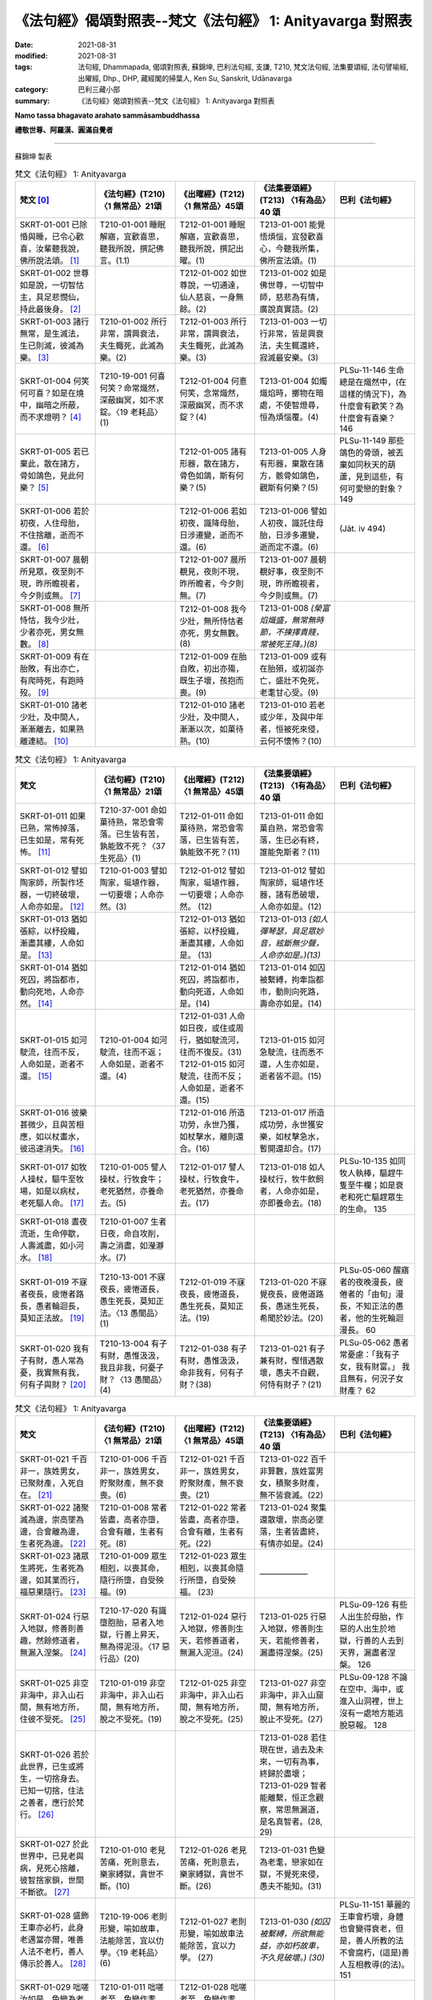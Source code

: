 =============================================================
《法句經》偈頌對照表--梵文《法句經》 1: Anityavarga 對照表
=============================================================

:date: 2021-08-31
:modified: 2021-08-31
:tags: 法句經, Dhammapada, 偈頌對照表, 蘇錦坤, 巴利法句經, 支謙, T210, 梵文法句經, 法集要頌經, 法句譬喻經, 出曜經, Dhp., DHP, 藏經閣的掃葉人, Ken Su, Sanskrit, Udānavarga
:category: 巴利三藏小部
:summary: 《法句經》偈頌對照表--梵文《法句經》 1: Anityavarga 對照表


**Namo tassa bhagavato arahato sammāsambuddhassa**

**禮敬世尊、阿羅漢、圓滿自覺者**

--------------

蘇錦坤 製表

.. list-table:: 梵文《法句經》 1: Anityavarga
   :widths: 20 20 20 20 20
   :header-rows: 1

   * - 梵文 [0]_
     - 《法句經》(T210) 〈1 無常品〉21頌
     - 《出曜經》(T212) 〈1 無常品〉45頌
     - 《法集要頌經》(T213) 〈1有為品〉40 頌
     - 巴利《法句經》

   * - SKRT-01-001 已除惛與睡，已令心歡喜，汝輩聽我說，佛所說法頌。 [1]_
     - T210-01-001 睡眠解寤，宜歡喜思，聽我所說，撰記佛言。(1.1)
     - T212-01-001 睡眠解寤，宜歡喜思，聽我所說，撰記出曜。(1)
     - T213-01-001 能覺悟煩惱，宜發歡喜心，今聽我所集，佛所宣法頌。(1)
     - 

   * - SKRT-01-002 世尊如是說，一切智怙主，具足悲憫仙，持此最後身。 [2]_
     - 
     - T212-01-002 如世尊說，一切通達，仙人慈哀，一身無餘。(2)
     - T213-01-002 如是佛世尊，一切智中師，慈悲為有情，廣說真實語。(2)
     - 

   * - SKRT-01-003 諸行無常，是生滅法，生已則滅，彼滅為樂。 [3]_
     - T210-01-002 所行非常，謂興衰法，夫生輙死，此滅為樂。(2)
     - T212-01-003 所行非常，謂興衰法，夫生輙死，此滅為樂。(3)
     - T213-01-003 一切行非常，皆是興衰法，夫生輒還終，寂滅最安樂。(3)
     - 

   * - SKRT-01-004 何笑何可喜？如是在燒中，幽暗之所蔽，而不求燈明？ [4]_
     - T210-19-001 何喜何笑？命常熾然，深蔽幽冥，如不求錠。〈19 老耗品〉(1)
     - T212-01-004 何憙何笑，念常熾然，深蔽幽冥，而不求錠？(4)
     - T213-01-004 如燭熾焰時，擲物在暗處，不使智燈尋，恒為煩惱覆。(4)
     - PLSu-11-146 生命總是在熾然中，(在這樣的情況下)，為什麼會有歡笑？為什麼會有喜樂？ 146

   * - SKRT-01-005 若已棄此，散在諸方，骨如鴿色，見此何樂？ [5]_
     - 
     - T212-01-005 諸有形器，散在諸方，骨色如鴿，斯有何樂？(5)
     - T213-01-005 人身有形器，棄散在諸方，骸骨如鴿色，觀斯有何樂？(5)
     - PLSu-11-149 那些鴿色的骨頭，被丟棄如同秋天的葫蘆，見到這些，有何可愛戀的對象？ 149

   * - SKRT-01-006 若於初夜，人住母胎，不住捨離，逝而不還。 [6]_
     - 
     - T212-01-006 若如初夜，識降母胎，日涉遷變，逝而不還。(6)
     - T213-01-006 譬如人初夜，識託住母胎，日涉多遷變，逝而定不還。(6)
     - (Jāt. iv 494)

   * - SKRT-01-007 晨朝所見眾，夜至則不現，昨所瞻視者，今夕則或無。 [7]_
     - 
     - T212-01-007 晨所覩見，夜則不現，昨所瞻者，今夕則無。(7)
     - T213-01-007 晨朝覩好事，夜至則不現，昨所瞻視者，今夕則或無。(7)
     - 

   * - SKRT-01-008 無所恃怙，我今少壯，少者亦死，男女無數。 [8]_
     - 
     - T212-01-008 我今少壯，無所恃怙者亦死，男女無數。 (8)
     - T213-01-008 *(榮富焰熾盛，無常無時節，不揀擇貴賤，常被死王降。)(8)*
     - 

   * - SKRT-01-009 有在胎敗，有出亦亡，有爬時死，有跑時歿。 [9]_
     - 
     - T212-01-009 在胎自敗，初出亦殤，既生子壞，孩抱而喪。(9)
     - T213-01-009 或有在胎殞，或初誕亦亡，盛壯不免死，老耄甘心受。(9)
     - 

   * - SKRT-01-010 諸老少壯，及中間人，漸漸離去，如果熟離連結。 [10]_
     - 
     - T212-01-010 諸老少壯，及中間人，漸漸以次，如菓待熟。(10)
     - T213-01-010 若老或少年，及與中年者，恒被死來侵，云何不懷怖？(10)
     - 

.. list-table:: 梵文《法句經》 1: Anityavarga
   :widths: 20 20 20 20 20
   :header-rows: 1

   * - 梵文
     - 《法句經》(T210) 〈1 無常品〉21頌
     - 《出曜經》(T212) 〈1 無常品〉45頌
     - 《法集要頌經》(T213) 〈1有為品〉40 頌
     - 巴利《法句經》

   * - SKRT-01-011 如果已熟，常怖掉落，已生如是，常有死怖。 [11]_
     - T210-37-001 命如菓待熟，常恐會零落。已生皆有苦，孰能致不死？〈37 生死品〉(1)
     - T212-01-011 命如菓待熟，常恐會零落，已生皆有苦，孰能致不死？(11)
     - T213-01-011 命如菓自熟，常恐會零落，生已必有終，誰能免斯者？(11)
     - 

   * - SKRT-01-012 譬如陶家師，所製作坯器，一切終破壞，人命亦如是。 [12]_
     - T210-01-003 譬如陶家，埏埴作器，一切要壞；人命亦然。(3)
     - T212-01-012 譬如陶家，埏埴作器，一切要壞；人命亦然。 (12)
     - T213-01-012 譬如陶家師，埏埴作坯器，諸有悉破壞，人命亦如是。(12)
     - 

   * - SKRT-01-013 猶如張綜，以杼投織，漸盡其縷，人命如是。 [13]_
     - 
     - T212-01-013 猶如張綜，以杼投織，漸盡其縷，人命如是。 (13)
     - T213-01-013 *(如人彈琴瑟，具足眾妙音，絃斷無少聲，人命亦如是。)(13)*
     - 

   * - SKRT-01-014 猶如死囚，將詣都市，動向死地，人命亦然。 [14]_
     - 
     - T212-01-014 猶如死囚，將詣都市，動向死道，人命如是。(14)
     - T213-01-014 如囚被繫縛，拘牽詣都市，動則向死路，壽命亦如是。(14)
     - 

   * - SKRT-01-015 如河駛流，往而不反，人命如是，逝者不還。 [15]_
     - T210-01-004 如河駛流，往而不返；人命如是，逝者不還。(4)
     - | T212-01-031 人命如日夜，或住或周行，猶如駛流河，往而不復反。(31)
       | T212-01-015 如河駛流，往而不反；人命如是，逝者不還。(15)
     - T213-01-015 如河急駛流，往而悉不還，人生亦如是，逝者皆不迴。(15)
     - 

   * - SKRT-01-016 彼樂甚微少，且與苦相應，如以杖畫水，彼迅速消失。 [16]_
     - 
     - T212-01-016 所造功勞，永世乃獲，如杖擊水，離則還合。(16)
     - T213-01-017 所造成功勞，永世獲安樂，如杖擊急水，暫開還却合。(17)
     - 

   * - SKRT-01-017 如牧人操杖，驅牛至牧場，如是以病杖，老死驅人命。 [17]_
     - T210-01-005 譬人操杖，行牧食牛；老死猶然，亦養命去。(5)
     - T212-01-017 譬人操杖，行牧食牛，老死猶然，亦養命去。(17)
     - T213-01-018 如人操杖行，牧牛飲飼者，人命亦如是，亦即養命去。(18)
     - PLSu-10-135 如同牧人執棒，驅趕牛隻至牛欄；如是衰老和死亡驅趕眾生的生命。 135

   * - SKRT-01-018 晝夜流逝，生命停歇，人壽滅盡，如小河水。 [18]_
     - T210-01-007 生者日夜，命自攻削，壽之消盡，如瀅瀞水。(7)
     - 
     - 
     - 

   * - SKRT-01-019 不寐者夜長，疲惓者路長，愚者輪迴長，莫知正法故。 [19]_
     - T210-13-001 不寐夜長，疲惓道長，愚生死長，莫知正法。〈13 愚闇品〉(1)
     - T212-01-019 不寐夜長，疲惓道長，愚生死長，莫知正法。(19)
     - T213-01-020 不寐覺夜長，疲倦道路長，愚迷生死長，希聞於妙法。(20)
     - PLSu-05-060 醒寤者的夜晚漫長，疲倦者的「由旬」漫長，不知正法的愚者，他的生死輪迴漫長。 60

   * - SKRT-01-020 我有子有財，愚人常為憂，我實無有我，何有子與財？ [20]_
     - T210-13-004 有子有財，愚惟汲汲，我且非我，何憂子財？〈13 愚闇品〉(4)
     - T212-01-038 有子有財，愚惟汲汲，命非我有，何有子財？(38)
     - T213-01-021 有子兼有財，慳惜遇散壞，愚夫不自觀，何恃有財子？(21)
     - PLSu-05-062 愚者常憂慮：「我有子女，我有財富。」 我且無有，何況子女財產？ 62

.. list-table:: 梵文《法句經》 1: Anityavarga
   :widths: 20 20 20 20 20
   :header-rows: 1

   * - 梵文
     - 《法句經》(T210) 〈1 無常品〉21頌
     - 《出曜經》(T212) 〈1 無常品〉45頌
     - 《法集要頌經》(T213) 〈1有為品〉40 頌
     - 巴利《法句經》

   * - SKRT-01-021 千百非一，族姓男女，已聚財產，入死自在。 [21]_
     - T210-01-006 千百非一，族姓男女，貯聚財產，無不衰喪。(6)
     - T212-01-021 千百非一，族姓男女，貯聚財產，無不衰喪。(21)
     - T213-01-022 百千非算數，族姓富男女，積聚多財產，無不皆衰滅。(22)
     - 

   * - SKRT-01-022 諸聚滅為邊，崇高墜為邊，合會離為邊，生者死為邊。 [22]_
     - T210-01-008 常者皆盡，高者亦墮，合會有離，生者有死。(8)
     - T212-01-022 常者皆盡，高者亦墮，合會有離，生者有死。(22)
     - T213-01-024 聚集還散壞，崇高必墜落，生者皆盡終，有情亦如是。(24)
     - 

   * - SKRT-01-023 諸眾生將死，生者死為邊，如其業而行，福惡果隨行。 [23]_
     - T210-01-009 眾生相剋，以喪其命，隨行所墮，自受殃福。(9) 
     - T212-01-023 眾生相剋，以喪其命隨行所墮，自受殃福。 (23)
     - ——————
     - 

   * - SKRT-01-024 行惡入地獄，修善則善趣，然餘修道者，無漏入涅槃。 [24]_
     - T210-17-020 有識墮胞胎，惡者入地獄，行善上昇天，無為得泥洹。〈17 惡行品〉(20)
     - T212-01-024 惡行入地獄，修善則生天，若修善道者，無漏入泥洹。(24)
     - T213-01-025 行惡入地獄，修善則生天，若能修善者，漏盡得涅槃。(25)
     - PLSu-09-126 有些人出生於母胎，作惡的人出生於地獄，行善的人去到天界，漏盡者涅槃。 126

   * - SKRT-01-025 非空非海中，非入山石間，無有地方所，住彼不受死。 [25]_
     - T210-01-019 非空非海中，非入山石間，無有地方所，脫之不受死。(19)
     - T212-01-025 非空非海中，非入山石間，無有地方所，脫之不受死。(25)
     - T213-01-027 非空非海中，非入山窟間，無有地方所，脫止不受死。(27)
     - PLSu-09-128 不論在空中、海中，或進入山洞裡，世上沒有一處地方能逃脫惡報。 128

   * - SKRT-01-026 若於此世界，已生或將生，一切捨身去。已知一切捨，住法之善者，應行於梵行。 [26]_
     - 
     - 
     - | T213-01-028 若住現在世，過去及未來，一切有為事，終歸於盡壞；
       | T213-01-029 智者能離繫，恒正念觀察，常思無漏道，是名真智者。(28, 29)
     - 

   * - SKRT-01-027 於此世界中，已見老與病，見死心捨離，彼智捨家鎖，世間不斷欲。 [27]_
     - T210-01-010 老見苦痛，死則意去，樂家縛獄，貪世不斷。(10)
     - T212-01-026 老見苦痛，死則意去，樂家縛獄，貪世不斷。(26)
     - T213-01-031 色變為老耄，戀家如在獄，不覺死來侵，愚夫不能知。(31)
     - 

   * - SKRT-01-028 盛飾王車亦必朽，此身老邁當亦爾，唯善人法不老朽，善人傳示於善人。 [28]_
     - T210-19-006 老則形變，喻如故車，法能除苦，宜以仂學。〈19 老耗品〉(6) 
     - T212-01-027 老則形變，喻如故車法能除苦，宜以力學。 (27)
     - T213-01-030 *(如囚被繫縛，所欲無能益，亦如朽故車，不久見破壞。) (30)*
     - PLSu-11-151 華麗的王車會朽壞，身體也會變得衰老，但是，善人所教的法不會腐朽，(這是)善人互相教導(的法)。 151

   * - SKRT-01-029 咄嗟汝如是，色變為老耄，如是可愛色，為老所敗壞。 [29]_
     - T210-01-011 咄嗟老至，色變作耄，少時如意，老見蹈藉。 (11) 
     - T212-01-028 咄嗟老至，色變作耄，少時如意，老見蹈藉。 (28)
     - 
     - 

   * - SKRT-01-030 若能活百歲，彼死為終點，老隨後殺彼，或病或若死。 [30]_
     - T210-01-012 雖壽百歲，亦死過去，為老所厭，病條至際。(12)
     - T212-01-029 雖壽百歲，亦死過去，為老所厭，病倏至際。(29)
     - T213-01-032 雖壽滿百歲，亦被死相隨，為老病所逼，患終至後際。(32)
     - 

.. list-table:: 梵文《法句經》 1: Anityavarga
   :widths: 20 20 20 20 20
   :header-rows: 1

   * - 梵文
     - 《法句經》(T210) 〈1 無常品〉21頌
     - 《出曜經》(T212) 〈1 無常品〉45頌
     - 《法集要頌經》(T213) 〈1有為品〉40 頌
     - 巴利《法句經》

   * - SKRT-01-031 常逝而不還，晝夜而敗壞，如魚極苦楚，生死苦相應。 [31]_
     - 
     - T212-01-030 逝者不還，晝夜懃力，魚被熾然，生苦死厄。 (30)
     - T213-01-033 老至苦纏身，晝夜多痛惱，辛楚有千般，如魚入灰火。 (33)
     - 

   * - SKRT-01-032 人命日夜，或住或行，如駛流河，往而不反。 [32]_
     - 
     - T212-01-031 人命如日夜，或住或周行，猶如駛流河，往而不復反。(31)
     - T213-01-034 江河無停止，駛流去不迴，保惜膿漏軀，雖戀不能住。 (34)
     - 

   * - SKRT-01-033 是日已過，命則隨減，如少水魚，斯有何樂？ [33]_
     - T210-01-013 是日已過，命則隨減，如少水魚，斯有何樂？(13)
     - T212-01-018 是日已過，命則隨減，如少水魚，斯有何樂？ (18)
     - 
     - 

   * - SKRT-01-034 此衰老形骸，病藪而易壞，朽聚必毀滅，有生終歸死。 [34]_
     - | T210-01-014 老則色衰，所病自壞，形敗腐朽，命終其然。(14) 
       | T210-19-003 老則色衰，病無光澤，皮緩肌縮，死命近促。〈19 老耗品〉 (3) 
     - T212-01-032 老則色衰，所病自壞形敗腐朽，命終其然。 (32)
     - 
     - PLSu-11-148 這衰敗的色身，為脆弱的、易損壞的疾病巢穴，腐爛發臭的身體敗壞分散，生命終將滅亡。 148

   * - SKRT-01-035 此身實不久，當睡於地下，被棄無意識，無用如木屑。 [35]_
     - T210-11-009 有身不久，皆當歸土，形壞神去，寄住何貪。〈11 心意品〉 (9) 
     - T212-01-033 是身不久，還歸於地，神識已離，骨幹獨存。 (33) 
     - T213-01-035 *(四大聚集身，無常詎久留，地種散壞時，神識空何用？) (35)*
     - PLSu-03-041 啊！這個身體不久將躺在地上，被棄置於地、沒有意識，像一塊無用的木頭。 41

   * - SKRT-01-036 是身何用？恒漏臭處，為病所困，有老死畏。 [36]_
     - T210-01-015 是身何用？恒漏臭處，為病所困，有老死患。 (15)
     - T212-01-034 是身何用？恒漏臭處，為病所困，有老死患。 (34) 
     - T213-01-036 此身多障惱，膿漏恒疾患，愚迷貪愛著不厭求寂滅。 (36)
     - 

   * - SKRT-01-037 以此臭穢身，實病且易壞，汝得第一滅，是無上安隱。 [37]_
     - 
     - T212-01-035 是身漏臭處，眾疾集普會，無患第一滅，安隱永休息。(35)
     - 
     - 

   * - SKRT-01-038 雨季當住此，冬夏亦住此，愚如是思慮，卻不見危險。 [38]_
     - T210-13-005 暑當止此，寒當止此，愚多預慮，莫知來變。〈13 愚闇品〉(5)
     - T212-01-036 暑當止此，寒雪止此，愚多豫慮，莫知來變。(36)
     - T213-01-037 今歲雖云在，冬夏不久停，凡夫貪世樂，中間不驚怖。(37)
     - PLSu-20-286 愚者如此想：「雨季我將居住此處，冬季、夏季我將居住彼處」，他不知(將來的)障礙、危險。 286

   * - SKRT-01-039 溺愛子與畜，其人心惑著，死神捉將去，如瀑流睡村。 [39]_
     - T210-28-014 人營妻子，不觀病法，死命卒至，如水湍驟。〈 28 道 行品〉 (14) 
     - T212-01-037 生子歡豫，愛染不離，醉遇暴河，溺沒形命。 (37)
     - 
     - PLSu-20-287 死王帶走那個欣喜有子有牛、有繫著心的人，如同洪水帶走沉睡中的村落。 287

   * - SKRT-01-040 父子與親戚，莫能為救護。為死所制時，彼實非救護。 [40]_
     - T210-01-017 非有子恃，亦非父兄，為死所迫，無親可怙。(17)
     - T212-01-020 非有子恃，亦非父兄，為死所迫，無親可怙。(20)
     - T213-01-038 父母與兄弟，妻子并眷屬，無常來牽引，無能救濟者。(38)
     - PLSu-20-288 兒子不是你的救護所，即使是父親或親戚也不是(你的救護所)，被死亡抓取時，在親戚之中沒有人能當你的庇護。 288

   * - SKRT-01-041 此我已作，此當作，此已作將(得什麼)，因如是行動，老死能壞人。 [41]_
     - T210-01-020 是務是吾作，當作令致是，人為此躁擾，履踐老死憂。(20)
     - T212-01-040 為是當行是，行是事成是，眾人自勞役，不覺老死至。(40)
     - 
     - 

   * - SKRT-01-042 故常樂靜慮，三昧常精勤，能見生老邊，已伏魔與軍，苾芻能度生死到彼岸。 [42]_
     - T210-01-021 知此能自淨，如是見生盡，比丘厭魔兵，從生死得度。(21)
     - T212-01-043 是故習禪定，生盡無熱惱，比丘厭魔兵，從生死得度。(43)
     - T213-01-040 剃髮為苾芻，宜應修止觀，魔羅不能伺，度生到彼岸。(40)
     - 

------

- `《法句經》偈頌對照表--依蘇錦坤漢譯巴利《法句經》編序 <{filename}dhp-correspondence-tables-pali%zh.rst>`_
- `《法句經》偈頌對照表--依支謙譯《法句經》（大正藏 T210）編序 <{filename}dhp-correspondence-tables-t210%zh.rst>`_
- `《法句經》偈頌對照表--依梵文《法句經》編序 <{filename}dhp-correspondence-tables-sanskrit%zh.rst>`_
- `《法句經》偈頌對照表 <{filename}dhp-correspondence-tables%zh.rst>`_

------

- `《法句經》, Dhammapada, 白話文版 <{filename}../dhp-Ken-Yifertw-Su/dhp-Ken-Y-Su%zh.rst>`_ （含巴利文法分析， 蘇錦坤 著 2021）

~~~~~~~~~~~~~~~~~~~~~~~~~~~~~~~~~~

蘇錦坤 Ken Su， `獨立佛學研究者 <https://independent.academia.edu/KenYifertw>`_ ，藏經閣外掃葉人， `台語與佛典 <http://yifertw.blogspot.com/>`_ 部落格格主

------

- `法句經 首頁 <{filename}../dhp%zh.rst>`__

- `Tipiṭaka 南傳大藏經; 巴利大藏經 <{filename}/articles/tipitaka/tipitaka%zh.rst>`__


.. [0] Sanskrit verses are cited from: Bibliotheca Polyglotta, Faculty of Humanities, University of Oslo, https://www2.hf.uio.no/polyglotta/index.php?page=volume&vid=71

       梵文漢譯取材自： 猶如蚊子飲大海水 (https://yathasukha.blogspot.com/) 2021年1月4日 星期一 udānavargo https://yathasukha.blogspot.com/2021/01/udanavargo.html  （張貼者：新花長舊枝 15:21）

.. [1] stīnamiddhaṃ vinodyeha sampraharṣya ca mānasam |
       śṛṇutemaṃ pravakṣyāmi udānaṃ jina bhāṣitam //1,1|

       白話：已遣除惛沈與睡眠，已令心歡喜之後，你們應該專心聽我將說的法，此法為佛所宣說的自說頌。〔梵文漢譯取材自： 猶如蚊子飲大海水 (https://yathasukha.blogspot.com/) 2021年1月4日 星期一 udānavargo https://yathasukha.blogspot.com/2021/01/udanavargo.html  （張貼者：新花長舊枝 15:21）。以下同。〕

.. [2] evam uktaṃ bhagavatā sarvābhijñena tāyinā |
         anukampakena ṛṣiṇā śarīrāntimadhāriṇā //1,2|

         世尊、一切智、怙主、具有悲憫的仙人、此身為最後者，如是說下面的法語。

.. [3] anityā bata saṃskārā utpādavyaya dharmiṇaḥ |
         utpadya hi nirudhyante teṣāṃ vyupaśamaḥ sukham //1,3|

         啊！諸行是無常的，諸行具有生滅的特性，因為生起之後，必定會消失，令諸行滅盡，不再生起是快樂的。

.. [4] ko nu harṣaḥ ka ānanda evaṃ prajvalite sati |
         andhakāraṃ praviṣṭāḥ stha pradīpaṃ na gaveṣatha //1,4|

         當你為煩惱所燃燒時，有什麼可嘻笑呢？有什麼可歡喜呢？為無明黑闇所蒙蔽的人，為何你們不求燈？

.. [5] yāni imāny apaviddhāni vikṣiptāni diśo diśam |
         kapotavarṇāny asthīni tāni drṣṭveha kā ratiḥ //1,5|

         這些骨頭已經被捨棄，散落在各處，骨頭的顏色如同鴿子的顏色，已經見到這樣的情況，對於這個身體，有何可樂？

.. [6] yām eva prathamāṃ rātriṃ garbhe vasati mānavaḥ |
         aviṣṭhitaḥ sa vrajati gataś ca na nivartate //1,6|

         若於初夜，彼識安住於母胎中，時刻不停留、捨離而去，消逝之後，就不再回。

.. [7] sāyam eke na dṛśyante kālyaṃ dṛṣṭā mahājanāḥ |
         kālyaṃ caike na dṛṣyante sāyaṃ dṛṣṭā mahājanāḥ //1,7|

         有些人在早上可看見，在晚上就看不到。有些人在昨晚可看見，今早就看不到。

.. [8] tatra ko viśvasen martyo daharo ’smīti jīvite |
         daharāpi ṃriyante hi narā nāryaś cānekaśaḥ //1,8|

         自稱我尚年輕的人，在此生活中，有何可依靠？因為，無數的男與女，縱使年輕力壯也會死。

.. [9] garbha eke vinaśyante tathaike sūtikā kule |
         parisṛptās tathā hy eke tathaike paridhāvinaḥ //1,9|

         有些在母胎內就壞死，有些剛出生不久就死掉，有些在會爬時死，有些在會跑時歿。

.. [10] ye ca vṛddhā ye ca dahrā ye ca madhyamapūruṣāḥ |
          anupūrvaṃ pravrajanti phalaṃ pakvaṃ va bandhanāt //1,10|

          有人在年老，有人在年少，有人在中年，都會漸漸離去，猶如成熟的果實離蒂而落。

.. [11] yathā phalānāṃ pakvānāṃ nityaṃ patanato bhayam |
          evaṃ jātasya martyasya nityaṃ maraṇato bhayam //1,11|

          猶如成熟的果實，常會怖畏掉落，同樣的，已出生的人，常會怖畏死亡。

.. [12] yathāpi kumbhakāreṇa mṛttikā bhājanaṃ kṛtam |
          sarvaṃ bhedana paryantam evaṃ martyasya jīvitam //1,12|

          譬如陶匠所製作的瓦器，一切終將破壞，人命也如是。

.. [13] yathāpi tantre vitate yad yad uktaṃ samupyate |
          alpaṃ bhavati vātavyam evaṃ martyasya jīvitam //1,13|

          猶如織布機上覆蓋的絲縷，隨著所發出的聲音而織，所織的絲縷漸盡，人命也如是。
.. [14] yathāpi va ˘ ˉ ˉ ˉ ˚˚˚˚˘ ˉ ˘ ˉ |
          | ˚ghatano bhavati evaṃ martyasya jīvitam //1,14|

          猶如死囚，送至斷頭處，每走一步就向死亡接近一步，人命也如是。

.. [15] yathā nadī pārvatīyā gacchate na nivartate |
          evaṃ āyur manuṣyāṇāṃ gacchate na nivartate //1,15|

          猶如從山上流下的河水，往而不反，人命也如是，過去就不再回來。

.. [16] kisaraṃ ca parittaṃ ca tac ca duhkhena samyutam |
          udake daṇḍarājīva kṣipram eva vinaśyati //1,16|

          生命中快樂甚微少，且常常夾雜著苦，如以杖在水中畫線，水紋迅速消失。

.. [17] yathā daṇḍena gopālo gāḥ prāpayati gocaram |
          evaṃ rogair jarā mṛtyuḥ āyuḥ prāpayate nṛṇām //1,17|

          如牧童以木杖，將牛群驅趕至牧場，同樣的，老死以病杖，驅逐人命。

.. [18] atiyānti hy aho rātrā jīvitaṃ ca uparudhyate |
          āyuḥ kṣīyati martyānāṃ kunadīṣu yathodakam //1,18|

          人命日夜流逝，最後停歇，人壽會滅盡，猶如小河中的水。

.. [19] dīrghā jāgarato rātrir dīrghaṃ śrāntasya yojanam |
          dīrgho bālasya saṃsāraḥ saddharmam avijānataḥ //1,19|

          對於睡不著的人而言，夜很長，對於疲惓的人而言，路很長，對於不知正法的愚者而言，輪迴很長。

.. [20] putro me ’sti dhanaṃ me ’stīty evaṃ bālo vihanyate |
          ātmaiva hy ātmano nāsti kasya putraḥ kuto dhanam //1,20|

          我有兒子，我有錢財，愚人常為此所苦，我尚且不屬於我的，更何況兒子與錢財？

.. [21] anekāni sahasrāṇi nara nārī śatāni ca |
          bhogān vai samudānīya vaśaṃ gacchanti mṛtyunaḥ //1,21|

          男或女雖積聚百千許多錢財，最後此人還是落入死神的掌握。

.. [22] sarve kṣayāntā nicayāḥ patanāntāḥ samucchrayāḥ |
          samyogā viprayogāntā maraṇāntaṃ hi jīvitam //1,22|

          一切聚集最後是滅盡，崇高最後是墜落，合會最後是分離，生已最後是死去。

.. [23] sarve sattvā mariṣyanti maraṇāntaṃ hi jīvitam |
          yathā karma gamiṣyanti puṇya pāpa phala upagāḥ //1,23|

          一切有情將來都會死，因為，生已最後是死，猶如將要作的業，福惡果跟隨業而來。

.. [24] narakaṃ pāpa karmāṇaḥ kṛta puṇyās tu sad gatim |
          anye tu mārgaṃ bhāvyeha nirvāsyanti nirāsravāḥ //1,24|

          造行惡業將入地獄，已作善業則將生善趣，然而其他人修道，於此世無漏將入涅槃。

.. [25] naivāntarīk se na samudra madhye na parvatānāṃ vivaraṃ praviśya |
          na vidyate ’sau pṛthivī pradeśo yatra sthitaṃ na prasaheta mṛtyuḥ //1,25

          不管是在空中，在海中，或躲入山窟內，沒有任何地方，死神找不到。

.. [26] ye ceha bhūtā bhaviṣyanti vā punaḥ sarve gamiṣyanti prahāya deham |
          tāṃ sarva hāniṃ kuśalo viditvā dharme sthito brahmacaryaṃ careta //1,26|
          
          於此世界，所有已存在或將存在，所有眾生都將捨身後離去。已知一切都將捨離，安住於法的善人，應該實踐梵行。

.. [27] jīrṇaṃ ca dṛṣṭveha tathaiva rogiṇaṃ mṛtaṃ ca dṛṣṭvā vyapayāta cetasam |
          jahau sa dhīro gṛha bandhanāni kāmā hi lokasya na supraheyāḥ //1,27

          於此世界中，已見老與病，已見死之後，心捨離而去，彼智者捨離家的束縛，然而，世間人卻不能斷諸欲。

.. [28] jīryanti vai rāja rathāḥ sucitrā hy atho śarīram api jarām upaiti |
          satāṃ tu dharmo na jarām upaiti santo hi taṃ satsu nivedayanti //1,28|

          連裝飾的很漂亮的王車也會敗壞，此身也會老去。然，善人的法不會老，善人會對善人教導此法。

.. [29] dhik tvām astu jare grāmye virūpa karaṇī hy asi |
          tathā mano ramaṃ bimbaṃ jarayā hy abhimarditam //1,29|

          你多麼可憐啊！當你在老的村莊中，變醜，同樣的，可愛的身體會被老所敗壞。

.. [30] yo ’pi varṣa śataṃ jīvet so ’pi mṛtyu parāyaṇaḥ |
          anu hy enaṃ jarā hanti vyādhir vā yadi vāntakaḥ //1,30|

          一個人雖然能活百歲，也是以死為終點，他會因老而死，或因病而死。

.. [31] sadā vrajanti hy anivartamānā divā ca rātrau ca vilujyamānāḥ |
          matsyā ivātīva hi tapyamānā duhkhena jāti maraṇena yuktāḥ //1,31|

          不還，因為時時刻刻消逝，晝夜敗壞，生死中充滿苦 ，如魚(落入火中)有極大苦。

.. [32] āyur divā ca rātrau ca caratas tiṣṭhatas tathā |
          nadīnāṃ vā yathā sroto gacchate na nivartate //1,32|

          人命日夜或住或行，如河中的流水，去而不反。

.. [33] yeṣāṃ rātri divāpāye hy āyur alpataraṃ bhavet |
          alpodake va matsyānāṃ kā nu teṣāṃ ratir bhavet //1,33|

          隨著日夜過去，壽命愈來愈少，如魚在少量的水中，如此有何快樂可言？

.. [34] parijīrṇam idaṃ rūpaṃ roga nīḍaṃ prabhaṅguram |
          bhetsyate pūty asaṃdehaṃ maraṇāntaṃ hi jīvitam //1,34|

          此個衰老的身體，是病巢穴，而且易壞，腐朽所聚將會敗壞，因為生以死為終點。

.. [35] aciraṃ bata kāyo ’yaṃ pṛthivīm adhiśeṣyate |
          śunyo vyapeta vijñāno nirastaṃ vā kaḍaṅgaram //1,35|1

          啊！這個身體不久，將躺在地上，空蕩蕩的，識已離，如被棄的木屑。

.. [36] kim anena śarīreṇa sravatā pūtinā sadā |
          nityaṃ rogābhibhūtena jarā maraṇa bhīruṇā //1,36|
          
          這個身體有什麼用呢？常流不淨、臭穢，常為病所困，又有老死畏。

.. [37] anena pūtikāyena hy ātureṇa prabhaṅguṇā |
          nigacchatha parāṃ śāntiṃ yoga kṣemam anuttaram //1,37|
          
          以這個臭穢常病且易壞的身體，你們能得第一、無上、安隱的寂滅。

.. [38] iha varṣaṃ kariṣyāmi hemantaṃ grīṣmam eva ca |
          bālo vicintayaty evam antarāyaṃ na paśyati //1,38|
          
          我將於此渡過雨季，冬夏亦將住此，愚者如是思慮，卻未見到危險。

.. [39] taṃ putra paśu sammattaṃ vyāsakta manasaṃ naram |
          sutpaṃ grāmaṃ mahaughaiva mṛtyur ādāya gacchati //1,39|1

          心生染著的人，溺愛於子與畜，死神捉走此人而去，如大瀑流沖走沉睡中的村落。

.. [40] na santi putrās trāṇāya na pitā nāpi bāndhavāḥ |
          antakenābhibhūtasya na hi trāṇā bhavanti te //1,40|

          兒子不能保護我們，父親與親戚也不能。對於被死神所勝利的人而言，他們真的不能救護。

.. [41] idaṃ kṛtaṃ me kartavyam idaṃ kṛtvā bhaviṣyati |
          ity evaṃ spandato martyān jarā mṛtyuś ca mardati //1,41|

          我已作此，我應當作此，我作此已，將得什麼，心念為此漂動的人，老死能敗壞他。

.. [42] tasmāt sadā dhyāna ratāḥ samāhitā hy ātāpino jāti jarānta darśinaḥ |
          māraṃ sasainyaṃ hy abhibhūya bhikṣavo bhaveta jātī maraṇasya pāragāḥ //1,42|

          所以常樂於靜慮，心常安定，恆常精勤，能見生老邊，已伏魔與其軍，這樣的苾芻能度生死到彼岸。
..
  2021-08-31 post; 08-28 create rst